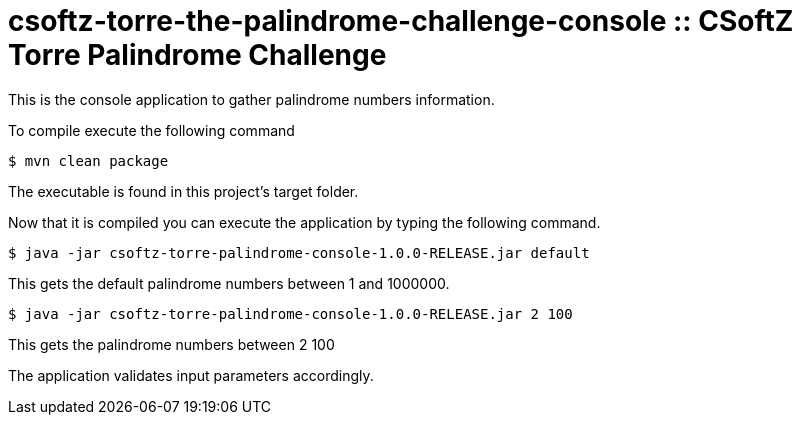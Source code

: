 = csoftz-torre-the-palindrome-challenge-console :: CSoftZ Torre Palindrome Challenge

This is the console application to gather palindrome numbers information.

To compile execute the following command

[source, terminal]
----
$ mvn clean package
----

The executable is found in this project's target folder.

Now that it is compiled you can execute the application by typing the following
command.

[source, terminal]
----
$ java -jar csoftz-torre-palindrome-console-1.0.0-RELEASE.jar default
----

This gets the default palindrome numbers between 1 and 1000000.

[source, terminal]
----
$ java -jar csoftz-torre-palindrome-console-1.0.0-RELEASE.jar 2 100
----

This gets the palindrome numbers between 2 100

The application validates input parameters accordingly.
